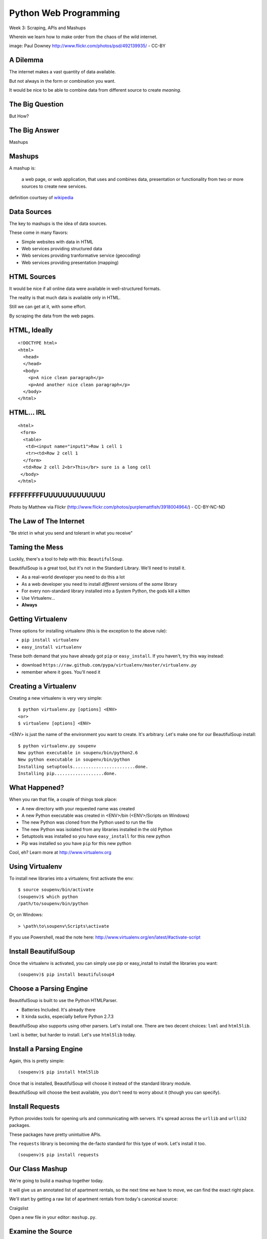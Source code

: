Python Web Programming
======================

.. image:: img/granny_mashup.png
    :align: left
    :width: 50%

Week 3: Scraping, APIs and Mashups

.. class:: intro-blurb

Wherein we learn how to make order from the chaos of the wild internet.

.. class:: image-credit

image: Paul Downey http://www.flickr.com/photos/psd/492139935/ - CC-BY


A Dilemma
---------

The internet makes a vast quantity of data available.

.. class:: incremental

But not always in the form or combination you want.  

.. class:: incremental

It would be nice to be able to combine data from different source to create
*meaning*.


The Big Question
----------------

.. class:: big-centered

But How?


The Big Answer
--------------

.. class:: big-centered

Mashups


Mashups
-------

A mashup is:

    a web page, or web application, that uses and combines data, presentation
    or functionality from two or more sources to create new services.

.. class:: image-credit

definition courtsey of `wikipedia
<http://en.wikipedia.org/wiki/Mashup_(web_application_hybrid)>`_


Data Sources
------------

The key to mashups is the idea of data sources.

.. class:: incremental

These come in many flavors:

.. class:: incremental

* Simple websites with data in HTML
* Web services providing structured data
* Web services providing tranformative service (geocoding)
* Web services providing presentation (mapping)


HTML Sources
------------

It would be nice if all online data were available in well-structured formats.

.. class:: incremental

The reality is that much data is available only in HTML.

.. class:: incremental

Still we can get at it, with some effort.

.. class:: incremental

By scraping the data from the web pages.


HTML, Ideally
-------------

::

    <!DOCTYPE html>
    <html>
      <head>
      </head>
      <body>
        <p>A nice clean paragraph</p>
        <p>And another nice clean paragraph</p>
      </body>
    </html>


HTML... IRL
-----------

::

    <html>
     <form>
      <table>
       <td><input name="input1">Row 1 cell 1
       <tr><td>Row 2 cell 1
      </form>
      <td>Row 2 cell 2<br>This</br> sure is a long cell
     </body>
    </html>


FFFFFFFFFUUUUUUUUUUUUU
----------------------

.. image:: img/scream.jpg
    :align: center
    :width: 32%

.. class:: image-credit

Photo by Matthew via Flickr (http://www.flickr.com/photos/purplemattfish/3918004964/) - CC-BY-NC-ND


The Law of The Internet
-----------------------

.. class:: big-centered

"Be strict in what you send and tolerant in what you receive"


Taming the Mess
---------------

Luckily, there's a tool to help with this:  ``BeautifulSoup``.

.. class:: incremental

BeautifulSoup is a great tool, but it's not in the Standard Library. We'll
need to install it.

.. class:: incremental

* As a real-world developer you need to do this a lot
* As a web developer you need to install *different* versions of the *same*
  library
* For every non-standard library installed into a System Python, the gods kill
  a kitten
* Use Virtualenv...
* **Always**


Getting Virtualenv
------------------

Three options for installing virtualenv (this is the exception to the above
rule):

.. class:: incremental

* ``pip install virtualenv``
* ``easy_install virtualenv``

.. class:: incremental

These both demand that you have already got ``pip`` or ``easy_install``. If
you haven't, try this way instead:

.. class:: incremental

* download ``https://raw.github.com/pypa/virtualenv/master/virtualenv.py``
* remember where it goes.  You'll need it


Creating a Virtualenv
---------------------

Creating a new virtualenv is very very simple:

.. class:: small

::

    $ python virtualenv.py [options] <ENV>
    <or>
    $ virtualenv [options] <ENV>

.. container:: incremental small

    <ENV> is just the name of the environment you want to create. It's
    arbitrary. Let's make one for our BeautifulSoup install::

        $ python virtualenv.py soupenv
        New python executable in soupenv/bin/python2.6
        New python executable in soupenv/bin/python
        Installing setuptools........................done.
        Installing pip...................done.


What Happened?
--------------

When you ran that file, a couple of things took place:

.. class:: incremental

* A new directory with your requested name was created
* A new Python executable was created in <ENV>/bin (<ENV>/Scripts on Windows)
* The new Python was cloned from the Python used to run the file
* The new Python was isolated from any libraries installed in the old Python
* Setuptools was installed so you have ``easy_install`` for this new python
* Pip was installed so you have ``pip`` for this new python

.. class:: incremental

Cool, eh?  Learn more at http://www.virtualenv.org


Using Virtualenv
----------------

To install new libraries into a virtualenv, first activate the env::

    $ source soupenv/bin/activate
    (soupenv)$ which python
    /path/to/soupenv/bin/python

Or, on Windows::

    > \path\to\soupenv\Scripts\activate

.. class:: image-credit

If you use Powershell, read the note here:
http://www.virtualenv.org/en/latest/#activate-script


Install BeautifulSoup
---------------------

Once the virtualenv is activated, you can simply use pip or easy_install to
install the libraries you want::

    (soupenv)$ pip install beautifulsoup4


Choose a Parsing Engine
-----------------------

BeautifulSoup is built to use the Python HTMLParser.

.. class:: incremental

* Batteries Included.  It's already there
* It kinda sucks, especially before Python 2.7.3

.. class:: incremental

BeautifulSoup also supports using other parsers. Let's install one. There are
two decent choices: ``lxml`` and ``html5lib``.

.. class:: incremental

``lxml`` is better, but harder to install.  Let's use ``html5lib`` today.


Install a Parsing Engine
------------------------

Again, this is pretty simple::

    (soupenv)$ pip install html5lib

.. class:: incremental

Once that is installed, BeautifulSoup will choose it instead of the standard
library module.

.. class:: incremental

BeautifulSoup will choose the best available, you don't need to worry about it
(though you can specify).


Install Requests
----------------

Python provides tools for opening urls and communicating with servers. It's
spread across the ``urllib`` and ``urllib2`` packages.

.. class:: incremental

These packages have pretty unintuitive APIs.

.. class:: incremental

The ``requests`` library is becoming the de-facto standard for this type of
work.  Let's install it too.

.. class:: incremental

::

    (soupenv)$ pip install requests


Our Class Mashup
----------------

We're going to build a mashup together today.

.. class:: incremental

It will give us an annotated list of apartment rentals, so the next time we
have to move, we can find the exact right place.

.. class:: incremental

We'll start by getting a raw list of apartment rentals from today's canonical
source:

.. class:: incremental

Craigslist

.. class:: incremental

Open a new file in your editor: ``mashup.py``.


Examine the Source
------------------

Craigslist doesn't have an api, just a website, so we'll need to dig a bit

.. class:: incremental

By going to the website and playing with the form there, we can derive a
formula for a search URL

.. class:: incremental

* Base URL: ``http://raleigh.craigslist.org/search/apa``
* keywords: ``query=keyword+values+here``
* price: ``minAsk=NNN maxAsk=NNN``
* bedrooms: ``bedrooms=N`` (N in range 1-8)

.. class:: incremental

We can make a request with these parameters using the ``requests`` library we
installed a moment ago


Opening URLs with Requests
--------------------------

Requests has a very nice API for doing HTTP requests.

.. class:: incremental

Each HTTP method is represented by a module-level function:

.. class:: incremental

* ``GET`` == ``requests.get(url, **kwargs)``
* ``POST`` == ``requests.post(url, **kwargs)``
* ...

.. class:: incremental

Keyword arguments allow for other parts of an HTTP request:
    
.. class:: incremental

* ``params``: url parameters (?foo=bar&baz=bim)
* ``headers``: headers to send with the request
* ``data``: the body of the request, if any (form data for POST goes here)
* ...


Getting Responses with Requests
-------------------------------

Once you've made a request using one of these methods, the return value is a
``response``.

.. class:: incremental

This object has a number of useful attributes:

.. class:: incremental

* ``response.status_code``: see the HTTP Status Code returned
* ``response.ok``: True if ``response.status_code`` is not an error code
* ``response.headers``: The headers sent in the response from the server
* ``response.text``: Body of the response, decoded to a unicode string
* ``response.encoding``: The encoding used to decode ``response.text``
* ``response.content``: The original response body, not decoded (useful for
  binary content)

.. class:: incremental

If an error status is returned, you can raise a Python error by calling
``response.raise_for_status``.


Fetch Search Results
--------------------

We can start our work by writing a function ``fetch_search_results``

.. class:: incremental

* It will accept one keyword argument for each of the possible query values
* It will build a dictionary of request query parameters from incoming keywords
* It will make a request to the craigslist server using this query
* It will return the body of the response if there is no error
* It will raise an error if there is a problem with the response

.. class:: incremental

Using what you've learned, take a stab at writing this function. Put it in
``mashup.py``


My Solution
-----------

Here's the one I created:

.. code-block:: python
    :class: small incremental

    import requests

    def fetch_search_results(**kwargs):
        base = 'http://raleigh.craigslist.org/search/apa'
        valid_kws = ('query', 'minAsk', 'maxAsk', 'bedrooms')
        use_kwargs = dict(
            [(key, val) for key, val in kwargs.items() if key in valid_kws])
        if not use_kwargs:
            raise ValueError("No valid keywords")

        resp = requests.get(base, params=use_kwargs, timeout=3)
        if resp.ok:
            return resp.text, resp.encoding
        else:
            resp.raise_for_status()


Parse the Results
-----------------

Next, we need a function ``parse_source`` to set up HTML for scraping. It will
need to:

.. class:: incremental

* Take the response body from the previous method (or some other source)
* Parse it using BeautifulSoup
* Return the parsed object for further processing

.. class:: incremental

Before you start, a word about parsing HTML with BeautifulSoup


Parsing HTML with BeautifulSoup
-------------------------------

The BeautifulSoup object can be instantiated with a string or a file-like
object as the sole argument:

.. code-block:: python
    :class: small

    from bs4 import BeautifulSoup
    parsed = BeautifulSoup('<h1>Some HTML</h1>')
    
    fh = open('a_page.html', 'r')
    parsed = BeautifulSoup(fh)
    
    page = urllib2.urlopen('http://site.com/page.html')
    parsed = BeautifulSoup(page)


.. class:: incremental

You might want to open the documentation as reference
(http://www.crummy.com/software/BeautifulSoup/bs4/doc)


My Solution
-----------

Take a shot at writing this new function in ``mashup.py``

.. code-block:: python
    :class: incremental small
    
    # add this import at the top
    from bs4 import BeautifulSoup

    # then add this function lower down
    def parse_source(html, encoding='utf-8'):
        parsed = BeautifulSoup(html, from_encoding=encoding)
        return parsed


Put It Together
---------------

To see how we're doing, we'll need to make our script do something when run.

.. class:: incremental

Add an ``if __name__ == '__main__`:`` block to the bottom of our library

.. class:: incremental

* Fetch a search results page
* Parse the resulting HTML
* For now, print out the results so we can see what we get

.. container:: incremental small

    You can print nice-looking output with BeautifulSoup::

        print parsed.prettify()


My Solution
-----------

Try to come up with the proper code on your own.  Add it to ``mashup.py``

.. code-block:: python
    :class: incremental

    if __name__ == '__main__':
        params = {'minAsk': 500, 'maxAsk': 1000, 'bedrooms': 2}
        html, encoding = fetch_search_results(**params)
        doc = parse_source(html, encoding)
        print doc.prettify(encoding=encoding)


Test Your Work
--------------

Assuming your virtualenv is still active, you should be able to execute the
script.

.. class:: incremental small

::

    (soupenv)$ python mashup.py
    <!DOCTYPE html>
    <html class="nojs">
     <head>
      <title>
       raleigh apts/housing for rent classifieds  - craigslist
      </title>
    ...

.. container:: incremental

    Try it again, this time redirect the output to a local file, so we can use
    it without needing to hit the craiglist servers each time:
    
    .. class:: small
    
    ::

        (soupenv)$ python mashup.py > craigslist_results.html


Finding The Needle
------------------

The next step is to find the bits of this pile of HTML that matter to us.

.. class:: incremental

We've got this HTML file, so let's open it in a browser and take a look

.. class:: incremental

We'll want to find:

.. class:: incremental

* The HTML element that contains a single listing
* The source of location data, listings without location should be abandoned
* The description of a listing
* The link to a full listing page on craigslist
* Relevant price or size data.


Pulling it Out
--------------

Now that we know what we are looking for, we can extract it. In BeautifulSoup:

.. class:: incremental

* All HTML elements (including the parsed document itself) act like ``tags``
* A ``tag`` can be searched using the ``find_all`` method
* The ``find_all`` method searches the descendents of the tag on which it is
  called.
* The ``find_all`` method takes arguments which act as *filters* on the search
  results

.. class:: incremental

| like so: 
| 
| ``tag.find_all(name, attrs, recursive, text, limit, **kwargs)``


Searching by CSS Class
----------------------

The items we are looking for are ``p`` tags which have the CSS class
``row``:

.. class:: incremental

``find_all`` supports keyword arguments. If the keyword you use isn't one of
the listed arguments, it is treated as an ``attribute``

.. class:: incremental

In Python, ``class`` is a reserved word, so we can't use it as a keyword, but
you can use ``class_``!

.. class:: incremental small

::

    parsed.find_all('p', class_='row')


Try It Out
----------

Let's fire up a python interpreter and get our hands dirty here::

    (soupenv)$ python

.. code-block:: python
    :class: small incremental

    >>> html = open('craigslist_results.html', 'r').read()
    >>> from bs4 import BeautifulSoup
    >>> parsed = BeautifulSoup(html)
    >>> listings = parsed.find_all('p', class_='row')
    >>> len(entries)
    100


.. class:: incremental

That sounds about right. Let's see if we can get only those with location
data.


Filtering Tricks
----------------

Attribute filters given a ``True`` value match tags with that attribute

.. class:: incremental

Location data was in the ``data-latitude`` and ``data-longitude`` attributes.

.. code-block:: python
    :class: small incremental

    >>> location_attrs = {
    ...     'data-longitude': True,
    ...     'data-latitude': True}
    >>> locatable = parsed.find_all(
    ...     'p', class_='row', attrs=location_attrs)
    >>> len(locatable)
    43

.. class:: incremental

Great.  That worked nicely


Parsing a Row
-------------

Now that we have the rows we want, we need to parse them. We want to preserve:

.. class:: incremental

* Location data (latitude and longitude)
* Source link (to craiglist detailed listing)
* Description text
* Price and size data

.. class:: incremental

Which parts of a single row contain each of these elements?


Extracting Location
-------------------

Location data is in the ``data-`` attributes we used to filter rows.

.. container:: incremental

    We can read the HTML attributes of a 'tag' easily, using ``attrs``:

    .. code-block:: python
        :class: small

        >>> row1 = locatable[0]
        >>> row1.attrs
        {u'data-pid': u'3949023084', u'data-latitude': u'35.8625743108992',
         u'class': [u'row'], u'data-longitude': u'-78.6232739959049'}
        >>> lat = row1.attrs.get('data-latitude', None)
        >>> lon = row1.attrs.get('data-longitude', None)
        >>> print lat, lon
        35.8625743108992 -78.6232739959049


Extracting Description and Link
-------------------------------

Where ``find_all`` will find many elements, ``find`` will only find the first
that matches the filters you provide.

.. container:: incremental

    Our targets are in the first ``a`` tag in the ``pl`` span inside our row:

    .. code-block:: python
        :class: small

        >>> link = row1.find('span', class_='pl').find('a')

.. container:: incremental

    The link path will be in the attrs:

    .. code-block:: python
        :class: small

        >>> path = link.attrs['href']

.. container:: incremental

    Text contained *inside* tags is in the ``string`` property:

    .. code-block:: python
        :class: small

        >>> description = link.string.strip()


Extracting Price and Size
-------------------------

Both price and size are held in the ``pnr`` span:

.. code-block:: python
    :class: small

    >>> pnr = row1.find('span', class_='pnr')

.. container:: incremental

    Price, conveniently, is in it's own container:
    
    .. code-block:: python
        :class: small
    
        >>> price_span = pnr.find('span', class_='price')
        >>> price = price_span.string.strip()

.. class:: incremental

But the size element is not. It is a standalone *text node*.

.. class:: incremental

Try finding it by reading the ``string`` property of our `pnr` tag.


Simple Navigation and Text
--------------------------

We can get to a simple text node by navigating there.

.. class:: incremental

BeautifulSoup tags support navigation up, down and across document nodes.

.. container:: incremental

    We already have the ``price`` span, the size text node is next at the same
    level:

    .. code-block:: python
        :class: small

        >>> size = price.next_sibling.strip(' \n-/')
        u'2br - 1160ft\xb2'

.. class:: incremental

You may have noticed that we keep using ``strip``. There are two reasons for
this.


The NavigableString Element
---------------------------

The most obvious reason is that we don't really want all the extra whitespace.

.. class:: incremental

The second reason is more subtle. The values returned by ``string`` are
**not** simple unicode strings

.. container:: incremental

    They are actually instances of a class called ``NavigableString``:

    .. code-block:: python
        :class: small

        >>> price.next_sibling.__class__
        <class 'bs4.element.NavigableString'>

.. class:: incremental

These things hold references to their surroundings.

.. class:: incremental

Calling ``strip`` or casting them to ``unicode`` converts them, saving memory


Put It All Together
-------------------

Okay, a challenge.  Combine everything we've done into a function that:

.. class:: incremental

* Extracts all the locatable listings from our html page
* Iterates over each of them, and builds a dictionary of data
  * include ``location``, ``href``, ``description``, ``price`` and ``size``

* Returns a list of these dictionaries

.. class:: incremental

Call it ``extract_listings``

.. class:: incremental

Put this new function into ``mashup.py`` and call it from ``__main__``,
printing the result


My Solution
-----------

.. code-block:: python
    :class: small incremental

    def extract_listings(doc):
        location_attrs = {'data-latitude': True,
                          'data-longitude': True}
        for row in doc.find_all('p', class_='row',
                                attrs=location_attrs):
            location = dict(
                [(key, row.attrs.get(key)) for key in location_attrs])
            link = row.find('span', class_='pl').find('a')
            price_span = row.find('span', class_='price')
            listing = {
                'location': location,
                'href': link.attrs['href'],
                'description': link.string.strip(),
                'price': price_span.string.strip(),
                'size': price_span.next_sibling.strip(' \n-/')
            }
            yield listing


My Solution
-----------

.. code-block:: python
    :class: small

    if __name__ == '__main__':
        params = {'minAsk': 500, 'maxAsk': 1000, 'bedrooms': 2}
        html, encoding = fetch_search_results(**params)
        doc = parse_source(html, encoding)
        for listing in extract_listings(doc):
            pprint.pprint(listing)


Another Approach
----------------

Scraping web pages is tedious and inherently brittle

.. class:: incremental

The owner of the website updates their layout, your code breaks

.. class:: incremental

But there is another way to get information from the web in a more normalized
fashion

.. class:: incremental center

**Web Services**


Web Services
------------

"a software system designed to support interoperable machine-to-machine
interaction over a network" - W3C

.. class:: incremental

* provides a defined set of calls
* returns structured data


Early Web Services
------------------

RSS is one of the earliest forms of Web Services

* First known as ``RDF Site Summary``
* Became ``Really Simple Syndication``
* More at http://www.rss-specification.com/rss-specifications.htm

.. class:: incremental

A single web-based *endpoint* provides a dynamically updated listing of
content

.. class:: incremental

Implemented in pure HTTP.  Returns XML 

.. class:: incremental

**Atom** is a competing, but similar standard


RSS Document
------------

.. class:: tiny

::

    <?xml version="1.0" encoding="UTF-8" ?>
    <rss version="2.0">
    <channel>
      <title>RSS Title</title>
      <description>This is an example of an RSS feed</description>
      <link>http://www.someexamplerssdomain.com/main.html</link>
      <lastBuildDate>Mon, 06 Sep 2010 00:01:00 +0000 </lastBuildDate>
      <pubDate>Mon, 06 Sep 2009 16:45:00 +0000 </pubDate>
      <ttl>1800</ttl>

      <item>
        <title>Example entry</title>
        <description>Here is some text containing an interesting description.</description>
        <link>http://www.wikipedia.org/</link>
        <guid>unique string per item</guid>
        <pubDate>Mon, 06 Sep 2009 16:45:00 +0000 </pubDate>
      </item>
      ...
    </channel>
    </rss>


XML-RPC
-------

RSS provides a pre-defined data set, can we also allow *calling procedures* to
get more dynamic data?

.. class:: incremental

We can!  Enter XML-RPC (Remote Procedure Call)

.. class:: incremental

* Provides a set of defined procedures which can take arguments
* Calls are made via HTTP GET, by passing an XML document
* Returns from a call are sent to the client in XML

.. class:: incremental

There is an interactive example of this at the end of this session. We will
not go through it here, though.


Beyond XML-RPC
--------------

.. class:: incremental

* XML-RPC allows introspection
* XML-RPC forces you to introspect to get information
* *Wouldn't it be nice to get that automatically?*
* XML-RPC provides data types
* XML-RPC provides only *certain* data types
* *Wouldn't it be nice to have an extensible system for types?*
* XML-RPC allows calling methods with parameters
* XML-RPC only allows calling methods, nothing else
* *wouldn't it be nice to have contextual data as well?*

.. class:: incremental center

**Enter SOAP: Simple Object Access Protocol**


SOAP
----

SOAP extends XML-RPC in a couple of useful ways:

.. class:: incremental

* It uses Web Services Description Language (WSDL) to provide meta-data about
  an entire service in a machine-readable format (Automatic introspection)

* It establishes a method for extending available data types using XML
  namespaces

* It provides a wrapper around method calls called the **envelope**, which
  allows the inclusion of a **header** with system meta-data that can be used
  by the application


SOAP in Python
--------------

There is no standard library module that supports SOAP directly.

.. class:: incremental

* The best-known and best-supported module available is **Suds**
* The homepage is https://fedorahosted.org/suds/
* It can be installed using ``easy_install`` or ``pip install``

.. class:: incremental

Again, there is a good example of using SOAP via the ``suds`` library at the
end of this session.

.. class:: incremental

But we're going to move on


Afterword
---------

SOAP (and XML-RPC) have some problems:

.. class:: incremental

* XML is pretty damned inefficient as a data transfer medium
* Why should I need to know method names?
* If I can discover method names at all, I have to read a WSDL to do it?

.. class:: incremental

Suds is the best we have, and it hasn't been updated since Sept. 2010.

If Not XML, Then What?
----------------------

.. class:: big-centered incremental

**JSON**


JSON
----

JavaScript Object Notation:

.. class:: incremental

* a lightweight data-interchange format
* easy for humans to read and write
* easy for machines to parse and generate

.. class:: incremental

Based on Two Structures:

.. class:: incremental

* object: ``{ string: value, ...}``
* array: ``[value, value, ]``

.. class:: center incremental

pythonic, no?


JSON Data Types
---------------

JSON provides a few basic data types (see http://json.org/):

.. class:: incremental

* string: unicode, anything but ", \\ and control characters
* number: any number, but json does not use octal or hexidecimal
* object, array (we've seen these above)
* true
* false
* null

.. class:: incremental center

**No date type? OMGWTF??!!1!1**


Dates in JSON
-------------

.. class:: incremental

Option 1 - Unix Epoch Time (number):

.. code-block:: python
    :class: small incremental

    >>> import time
    >>> time.time()
    1358212616.7691269

.. class:: incremental

Option 2 - ISO 8661 (string):

.. code-block:: python
    :class: small incremental

    >>> import datetime
    >>> datetime.datetime.now().isoformat()
    '2013-01-14T17:18:10.727240'


JSON in Python
--------------

You can encode python to json, and decode json back to python:

.. code-block:: python
    :class: small

    >>> import json
    >>> array = [1,2,3]
    >>> json.dumps(array)
    >>> orig = {'foo': [1,2,3], 'bar': u'my resumé', 'baz': True}
    >>> encoded = json.dumps(orig)
    >>> encoded
    '{"baz": true, "foo": [1, 2, 3], "bar": "my resum\\u00e9"}'
    >>> decoded = json.loads(encoded)
    >>> decoded == orig
    True

.. class:: incremental

Customizing the encoder or decoder class allows for specialized serializations


JSON in Python
--------------

the json module also supports reading and writing to *file-like objects* via 
``json.dump(fp)`` and ``json.load(fp)`` (note the missing 's')

.. class:: incremental

Remember duck-typing. Anything with a ``.write`` and a ``.read`` method is
*file-like*

.. class:: incremental

Have we seen any network-related classes recently that behave that way?


What about WSDL?
----------------

SOAP was invented in part to provide completely machine-readable
interoperability.

.. class:: incremental

Does that really work in real life?

.. class:: incremental center

Hardly ever


What about WSDL?
----------------

Another reason was to provide extensibility via custom types

.. class:: incremental

Does that really work in real life?

.. class:: incremental center

Hardly ever


Why Do All The Work?
--------------------

So, if neither of these goals is really achieved by using SOAP, why pay all
the overhead required to use the protocol?

.. class:: incremental

Enter REST


REST
----

.. class:: center

Representational State Transfer

.. class:: incremental

* Originally described by Roy T. Fielding (did you read it?)
* Use HTTP for what it can do
* Read more in `this book
  <http://www.crummy.com/writing/RESTful-Web-Services/>`_\*

.. class:: image-credit incremental

\* Seriously. Buy it and read
(<http://www.crummy.com/writing/RESTful-Web-Services/)


A Comparison
------------

The XML-RCP/SOAP way:

.. class:: incremental small

* POST /getComment HTTP/1.1
* POST /getComments HTTP/1.1
* POST /addComment HTTP/1.1
* POST /editComment HTTP/1.1
* POST /deleteComment HTTP/1.1

.. class:: incremental

The RESTful way:

.. class:: incremental small

* GET /comment/<id> HTTP/1.1
* GET /comment HTTP/1.1
* POST /comment HTTP/1.1
* PUT /comment/<id> HTTP/1.1
* DELETE /comment/<id> HTTP/1.1


ROA
---

This is **Resource Oriented Architecture**

.. class:: incremental

The URL represents the *resource* we are working with

.. class:: incremental

The HTTP Verb represents the ``action`` to be taken

.. class:: incremental

The HTTP Code returned tells us the ``result`` (whether success or failure)


HTTP Codes Revisited
--------------------

.. class:: small

POST /comment HTTP/1.1  (creating a new comment):

.. class:: incremental small

* Success: ``HTTP/1.1 201 Created``
* Failure (unauthorized): ``HTTP/1.1 401 Unauthorized``
* Failure (NotImplemented): ``HTTP/1.1 405 Not Allowed``
* Failure (ValueError): ``HTTP/1.1 406 Not Acceptable``

.. class:: small incremental

PUT /comment/<id> HTTP/1.1 (edit comment):

.. class:: incremental small

* Success: ``HTTP/1.1 200 OK``
* Failure: ``HTTP/1.1 409 Conflict``

.. class:: small incremental

DELETE /comment/<id> HTTP/1.1 (delete comment):

.. class:: incremental small

* Success: ``HTTP/1.1 204 No Content``


HTTP Is Stateless
-----------------

No individual request may be assumed to know anything about any other request.

.. class:: incremental

All the required information for to represent the possible actions to take
*should be present in either the request or the response*.

.. class:: incremental big-centered

Thus:  HATEOAS


HATEOAS
-------

.. class:: big-centered

Hypermedia As The Engine Of Application State


Applications are State Engines
------------------------------

A State Engine is a machine that provides *states* for a resource to be in and
*transitions* to move resources between states.  A Restful api should:

.. class:: incremental

* provide information about the current state of a resource
* provide information about available transitions for that resource (URIs)
* provide all this in *each* HTTP response


Playing With REST
-----------------

Let's take a moment to play with REST.

.. class:: incremental

We'll use a common, public API provided by Google.

.. class:: incremental center

**Geocoding**


Geocoding with Google APIs
--------------------------

https://developers.google.com/maps/documentation/geocoding

.. container:: incremental

    Open a python interpreter using our virtualenv: 

    .. class:: small

    ::

        (soupenv)$ python

.. code-block:: python
    :class: small incremental

    >>> import requests
    >>> import json
    >>> from pprint import pprint
    >>> url = 'http://maps.googleapis.com/maps/api/geocode/json'
    >>> addr = '120 E. Cameron Avenue Chapel Hill, NC 27599'
    >>> parameters = {'address': addr, 'sensor': 'false' }
    >>> resp = requests.get(url, params=parameters)
    >>> data = json.loads(resp.text)
    >>> if data['status'] == 'OK':
    ...     pprint(data)
    


Reverse Geocoding
-----------------

You can do the same thing in reverse, supply latitude and longitude and get
back address information:

.. code-block:: python
    :class: small

    >>> location = lookup['results'][0]['geometry']['location']
    >>> latlng = '%f,%f' % (location['lat'], location['lng'])
    >>> parameters = {'latlng': latlng, 'sensor': 'false'}
    >>> resp = requests.get(url, params=paramters)
    >>> data = json.loads(resp.text)
    >>> if data['status'] == 'OK':
    ...     pprint(data)

.. class:: incremental

Notice that there are a number of results returned, ordered from most specific
to least.


Mash It Up
----------

Let's add a new function to ``mashup.py``.  It will:

.. class:: incremental

* take a single listing from our craiglist work
* format the location data provided in that listing properly
* make a reverse geocoding lookup using the google api above
* add the best available address to the listing 
* return the updated listing

.. class:: incremental

Call it ``add_address``


My Solution
-----------

.. code-block:: python
    :class: small incremental
    
    # add an import
    import json

    # and a function
    def add_address(listing):
        api_url = 'http://maps.googleapis.com/maps/api/geocode/json'
        loc = listing['location']
        parameters = {
            'sensor': 'false',
            'latlng': "%s,%s" % (loc['data-latitude'],
                                 loc['data-longitude'])
        }
        resp = requests.get(api_url, params=parameters)
        data = json.loads(resp.text)
        if data['status'] == 'OK':
            best = data['results'][0]
            listing['address'] = best['formatted_address']
        else:
            listing['address'] = 'unavailable'
        return listing


Add Address to Output
---------------------

Go ahead and bolt the new function into our ``__main__`` block:

.. code-block:: python
    :class: small incremental

    if __name__ == '__main__':
        params = {'minAsk': 500, 'maxAsk': 1000, 'bedrooms': 2}
        html, encoding = fetch_search_results(**params)
        doc = parse_source(html, encoding)
        for listing in extract_listings(doc):
            listing = add_address(listing)
            pprint.pprint(listing)

.. container:: incremental

    And give the result a whirl:

    .. class:: small

    ::

        (soupenv)$ python mashup.py
        {'address': u'800 Bethlehem Road, Knightdale, NC 27545, USA',
         'description': u'3 bedroom 2 bathroom unit is move in ready!'
         ...
        }


One More Step
-------------

I'm a big fan of walking places.

.. class:: incremental

So I'd like to find an apartment that is located somewhere 'walkable'

.. class:: incremental

There's an API for that!

.. class:: incremental

http://www.walkscore.com/professional/api.php

.. class:: incremental

Take a second here and sign up for an api key. Use a real email address,
they'll email you an API key.


Getting a Walk Score
--------------------

The API documentation tells us we have to provide lat, lon and address to get
a walk score, along with our API key.

.. class:: incremental

It also tells us we have a choice of XML or JSON output.  Let's use JSON

.. class:: incremental

Let's poke at it and see what we get back

.. class:: incremental

Fire up your virtualenv Python interpreter again


Making an API Call
------------------

::

    (soupenv)$ python

.. code-block:: python
    :class: small

    >>> import requests
    >>> import json
    >>> from pprint import pprint
    >>> api_url = 'http://api.walkscore.com/score'
    >>> lat, lon = 35.9108986, -79.053783
    >>> addr = '120 E. Cameron Avenue Chapel Hill, NC 27599'
    >>> params = {'lat': lat, 'lon', lon, 'address': addr}
    >>> params['wsapikey'] = '<type your api key here>'
    >>> params['format'] = 'json'
    >>> resp = requests.get(api_url, params=params)
    >>> data = json.loads(resp.text)
    >>> if data['status'] == 1:
    ...     pprint(data)


Mash It Up
----------

Add a function to ``mashup.py`` that:

.. class:: incremental

* takes a single listing from our craigslist search
* uses the location and address to make a walkscore api call
* adds the description, walkscore and ws_link parameters to the listing
* returns the updated listing

.. class:: incremental

Call the function ``add_walkscore``

.. class:: incremental

Bolt it into our script's ``__main__`` block where it fits best


My Solution
-----------

.. code-block:: python
    :class: small incremental

    def add_walkscore(listing):
        api_url = 'http://api.walkscore.com/score'
        apikey = '<your api key goes here>'
        loc = listing['location']
        if listing['address'] == 'unavailable':
            return listing
        parameters = {
            'lat': loc['data-latitude'], 'lon': loc['data-longitude'],
            'address': listing['address'], 'wsapikey': apikey,
            'format': 'json'
        }
        resp = requests.get(api_url, params=parameters)
        data = json.loads(resp.text)
        if data['status'] == 1:
            listing['ws_description'] = data['description']
            listing['ws_score'] = data['walkscore']
            listing['ws_link'] = data['ws_link']
        return listing


My Results
----------

.. code-block:: python
    :class: small

    if __name__ == '__main__':
        params = {'minAsk': 500, 'maxAsk': 1000, 'bedrooms': 2}
        html, encoding = fetch_search_results(**params)
        doc = parse_source(html, encoding)
        for listing in extract_listings(doc):
            listing = add_address(listing)
            listing = add_walkscore(listing)
            pprint.pprint(listing)

.. class:: incremental

Let's try it out::

    (soupenv)$ python mashup.py


Wrap Up
-------

We've built a simple mashup combining data from three different sources.

.. class:: incremental

As a result we can now make a listing of apartments ranked by the walkability
of their neighborhood.

.. class:: incremental

What other data sources might we use? Check out
http://www.programmableweb.com/apis/directory to see some of the possibilities


Next Steps
----------

We've spent this session consuming data produced by other people.

.. class:: incremental

In the next session we'll see how to take input from clients and use it to
create our own responses.

.. class:: incremental

See you back here soon!


Addenda
-------

The following are provided as self-directed exercises. We just don't have the
time to cover them in depth in class.


XML-RPC
-------

Examples of XML-RPC using the Python Standard Library


XML-RPC Example - Server
------------------------

xmlrpc_server.py:

.. code-block:: python
    :class: small

    from SimpleXMLRPCServer import SimpleXMLRPCServer
    
    server = SimpleXMLRPCServer(('localhost', 50000))
    
    def multiply(a, b):
        return a * b
    server.register_function(multiply)
    
    try:
        print "Use Ctrl-C to Exit"
        server.serve_forever()
    except KeyboardInterrupt:
        print "Exiting"


XML-RPC Example - Client
------------------------

We can run a client from a terminal. First, open one terminal and run the
xmlrpc_server.py script:

    $ python xmlrcp_server.py

Then, open another terminal and start up python:

.. code-block:: python
    :class: small

    >>> import xmlrpclib
    >>> proxy = xmlrpclib.ServerProxy('http://localhost:50000', verbose=True)
    >>> proxy.multiply(3, 24)
    ...
    72


XML-RPC Request
---------------

``verbose=True`` allows us to see the request we sent:

.. class:: tiny

::

    POST /RPC2 HTTP/1.0
    Host: localhost:50000
    User-Agent: xmlrpclib.py/1.0.1 (by www.pythonware.com)
    Content-Type: text/xml
    Content-Length: 192
    
    <?xml version='1.0'?>
    <methodCall>
     <methodName>multiply</methodName>
     <params>
      <param>
       <value><int>3</int></value>
      </param>
      <param>
       <value><int>24</int></value>
      </param>
     </params>
    </methodCall>


XML-RPC Response
----------------

and we can see the response, too:

.. class:: tiny

::

    HTTP/1.0 200 OK
    Server: BaseHTTP/0.3 Python/2.6.1
    Date: Sun, 13 Jan 2013 03:38:00 GMT
    Content-type: text/xml
    Content-length: 121

    <?xml version='1.0'?>
    <methodResponse>
     <params>
      <param>
       <value><int>72</int></value>
      </param>
     </params>
    </methodResponse>


More XML-RPC
------------

Register an entire Python class as a service, exposing class methods::

    server.register_instance(MyClass())

Keep an instance method private    :

.. code-block:: python
    :class: tiny

    class MyServiceClass(object):
        ...
        def public_method(self, arg1, arg2):
            """this method is public"""
            pass
        
        def _private_method(self):
            """this method is private because it starts with '_'
            """
            pass


XML-RPC Introspection
---------------------

First, implement required methods on your service class:

.. code-block:: python
    :class: tiny

    from SimpleXMLRPCServer import list_public_methods
    
    class MyServiceClass(object):
        ...
        def _listMethods(self):
            """custom logic for presenting method names to users
            
            list_public_methods is a convenience function from the Python 
            library, but you can make your own logic if you wish.
            """
            return list_public_methods(self)
        
        def _methodHelp(self, method):
            """provide help text for an individual method
            """
            f = getattr(self, method)
            return f.__doc__


XML-RPC Introspection
---------------------

Then enable introspection via the server instance:

.. code-block:: python
    :class: small

    server.register_introspection_functions()

After this, a client proxy can call pre-defined methods to learn about what
your service offers:

.. code-block:: python
    :class: small

    >>> for name in proxy.system.listMethods():
    ...     help = proxy.system.methodHelp(name)
    ...     print name
    ...     print "\t%s" % help
    ... 
    public_method
        this method is public


Introspection Question
----------------------

I told you when we added the ``_private_method`` that any method that any
method whose name starts with ``_`` would be **private**.

.. class:: incremental

But we also added a ``_listMethods`` method and a ``_methodHelp`` method and
*those* methods are listed when you run ``proxy.system.listMethods()``

.. class:: incremental

Why is this?

.. class:: incremental

For a complete discussion of this, read `this MOTW post
<http://pymotw.com/2/SimpleXMLRPCServer/index.html#introspection-api>`_


SOAP
----

Example of Using SOAP via the ``suds`` package


Install Suds
------------

* Quit your python interpreter if you have it running.
* If you see (soupenv) at your command line prompt, cool.
* If you do not, type ``source /path/to/soupenv/bin/activate``
* Windows folks: ``> \path\to\soupenv\Scripts\activate``
* Once activated: ``pip install suds``


Creating a Suds Client
----------------------

Suds allows us to create a SOAP client object. SOAP uses WSDL to define a
service. All we need to do to set this up in python is load the URL of the
WSDL for the service we want to use:

.. code-block:: python
    :class: small

    (soupenv)$ python
    >>> from suds.client import Client
    >>> geo_client = Client('https://geoservices.tamu.edu/Services/Geocode/WebService/GeocoderService_V03_01.asmx?wsdl')
    >>> geo_client
    <suds.client.Client object at 0x10041fc10>


Peeking at the Service
----------------------

Suds allows us to visually scan the service. Simply print the client object to
see what the service has to offer:

.. code-block:: python
    :class: small

    >>> print geo_client

    Suds ( https://fedorahosted.org/suds/ )  version: 0.4 GA  build: R699-20100913

    Service ( GeocoderService_V03_01 ) tns="https://geoservices.tamu.edu/"
       Prefixes (1)
          ns0 = "https://geoservices.tamu.edu/"
       Ports (2):
          (GeocoderService_V03_01Soap)
          Methods (4):
             ...
          Types (12):
             ...


Debugging Suds
--------------

Suds uses python logging to deal with debug information, so if you want to see
what's going on under the hood, you configure it via the Python logging
module:

.. code-block:: python

    >>> import logging
    >>> logging.basicConfig(level=logging.INFO)
    >>> logging.getLogger('suds.client').setLevel(logging.DEBUG)

.. class:: incremental

This will allow us to see the messages sent and received by our client.


Client Options
--------------

SOAP Servers can provide more than one *service* and each *service* might have
more than one *port*. Suds provides two ways to configure which *service* and
*port* you wish to use.  

Via subscription:

.. code-block:: python

    client.service['<service>']['<port>'].method(args)

Or the way we will do it, via configuration:

.. code-block:: python

    geo_client.set_options(service='GeocoderService_V03_01',
                           port='GeocoderService_V03_01Soap')


Providing Arguments
-------------------

Arguments to a method are set up as a dictionary.  Although some may not be 
required according to api documentation, it is safest to provide them all:

.. code-block:: python
    :class: small

    apiKey = '<fill this in>'
    args = {'apiKey': apiKey, }
    args['streetAddress'] = '1325 4th Avenue'
    args['city'] = 'Seattle'
    args['state'] = 'WA'
    args['zip'] = '98101'
    args['version'] = 3.01
    args['shouldReturnReferenceGeometry'] = True
    args['shouldNotStoreTransactionDetails'] = True
    args['shouldCalculateCensus'] = False
    args['censusYear'] = "TwoThousandTen"


Making the Call
---------------

Finally, once we've got the arguments all ready we can go ahead and make a call
to the server:

.. code-block:: python
    :class: small

    >>> res = geo_client.service.GeocodeAddressNonParsed(**args)
    DEBUG:suds.client:sending to 
    (https://geoservices.tamu.edu/Services/Geocode/WebService/GeocoderService_V03_01.asmx)
    message:
    ...


What does it look like?
-----------------------

.. class:: tiny

::

    <?xml version="1.0" encoding="UTF-8"?>
    <SOAP-ENV:Envelope xmlns:ns0="https://geoservices.tamu.edu/" xmlns:ns1="http://schemas.xmlsoap.org/soap/envelope/" xmlns:xsi="http://www.w3.org/2001/XMLSchema-instance" xmlns:SOAP-ENV="http://schemas.xmlsoap.org/soap/envelope/">
       <SOAP-ENV:Header/>
       <ns1:Body>
          <ns0:GeocodeAddressNonParsed>
             <ns0:streetAddress>1325 4th Avenue</ns0:streetAddress>
             <ns0:city>Seattle</ns0:city>
             <ns0:state>WA</ns0:state>
             <ns0:zip>98101</ns0:zip>
             <ns0:apiKey>a450a9181f85498598e21f8a39440e9a</ns0:apiKey>
             <ns0:version>3.01</ns0:version>
             <ns0:shouldCalculateCensus>false</ns0:shouldCalculateCensus>
             <ns0:censusYear>TwoThousandTen</ns0:censusYear>
             <ns0:shouldReturnReferenceGeometry>true</ns0:shouldReturnReferenceGeometry>
             <ns0:shouldNotStoreTransactionDetails>true</ns0:shouldNotStoreTransactionDetails>
          </ns0:GeocodeAddressNonParsed>
       </ns1:Body>
    </SOAP-ENV:Envelope>


And the Reply?
--------------

.. class:: tiny

::

    <?xml version="1.0" encoding="utf-8"?>
    <soap:Envelope xmlns:soap="http://schemas.xmlsoap.org/soap/envelope/" xmlns:xsi="http://www.w3.org/2001/XMLSchema-instance" xmlns:xsd="http://www.w3.org/2001/XMLSchema">
      <soap:Body>
        <GeocodeAddressNonParsedResponse xmlns="https://geoservices.tamu.edu/">
          <GeocodeAddressNonParsedResult>
            <TransactionId>6ef9c110-994c-4142-93d5-a55173526b64</TransactionId>
            <Latitude>47.6084110119244</Latitude>
            <Longitude>-122.3351592971042</Longitude>
            <Version>3.01</Version>
            <Quality>QUALITY_ADDRESS_RANGE_INTERPOLATION</Quality>
            <MatchedLocationType>LOCATION_TYPE_STREET_ADDRESS</MatchedLocationType>
            <MatchType>Exact</MatchType>
            <FeatureMatchingResultCount>1</FeatureMatchingResultCount>
            ...
            <FArea>2910.69420560356</FArea>
            <FAreaType>Meters</FAreaType>
            <FGeometrySRID>4269</FGeometrySRID>
            <FGeometry>&lt;?xml version="1.0" encoding="utf-8"?&gt;&lt;LineString xmlns="http://www.opengis.net/gml"&gt;&lt;posList&gt;-122.334868 47.608226 -122.335777 47.609219&lt;/posList&gt;&lt;/LineString&gt;</FGeometry>
            ...
          </GeocodeAddressNonParsedResult>
        </GeocodeAddressNonParsedResponse>
      </soap:Body>
    </soap:Envelope>


And What of Our Result?
-----------------------

The WSDL we started with should provide type definitions for both data we send
and results we receive. The ``res`` symbol we bound to our result earlier
should now be an instance of a *GeocodeAddressNonParsedResult*. Lets see what
that looks like:

.. code-block:: python

    >>> type(res)
    <type 'instance'>
    >>> dir(res)
    ['CensusTimeTaken', 'CensusYear', 'ErrorMessage', 'FArea',
     'FAreaType', 'FCity', 'FCounty', 'FCountySubRegion', 
     ...]
    >>> res.Latitude, res.Longitude
    (47.608411011924403, -122.3351592971042)


A Word on Debugging
-------------------

.. class:: center

**blerg**

.. class:: incremental

* Messages sent to the server are long XML strings
* Error messages are generally based on parsing errors in XML
* These error messages can be quite cryptic:
* "There is an error in XML document (1, 572). ---> The string '' is not a
  valid Boolean value.'

.. class:: incremental

Try this:

.. code-block:: python
    :class: small incremental

    >>> geo_client.last_sent().str().replace(" ","")[:573]
    '...</ns0:version>\n<ns0:shouldCalculateCensus/>'

